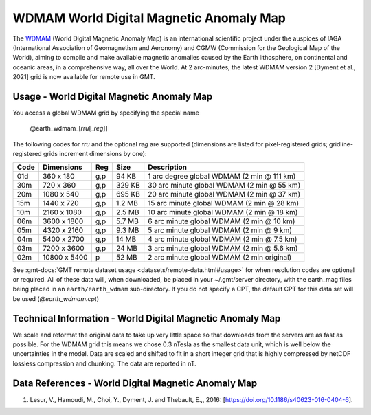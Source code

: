 WDMAM World Digital Magnetic Anomaly Map
----------------------------------------
.. figure:: /_static/GMT_wdmam.jpg
   :width: 710 px
   :align: center

The `WDMAM <https://wdmam.org>`_ (World Digital Magnetic Anomaly Map) is an international
scientific project under the auspices of IAGA (International Association of Geomagnetism
and Aeronomy) and CGMW (Commission for the Geological Map of the World), aiming to compile
and make available magnetic anomalies caused by the Earth lithosphere, on continental and
oceanic areas, in a comprehensive way, all over the World.
At 2 arc-minutes, the latest WDMAM version 2 [Dyment et al., 2021] grid is now available
for remote use in GMT.

Usage - World Digital Magnetic Anomaly Map
~~~~~~~~~~~~~~~~~~~~~~~~~~~~~~~~~~~~~~~~~~

You access a global WDMAM grid by specifying the special name

   @earth_wdmam_\ [*rr*\ *u*\ [_\ *reg*\ ]]

The following codes for *rr*\ *u* and the optional *reg* are supported (dimensions are listed
for pixel-registered grids; gridline-registered grids increment dimensions by one):

.. _tbl-earth_wdmam:

==== ================= === =======  ==========================================
Code Dimensions        Reg Size     Description
==== ================= === =======  ==========================================
01d       360 x    180 g,p   94 KB  1 arc degree global WDMAM (2 min @ 111 km)
30m       720 x    360 g,p  329 KB  30 arc minute global WDMAM (2 min @ 55 km)
20m      1080 x    540 g,p  695 KB  20 arc minute global WDMAM (2 min @ 37 km)
15m      1440 x    720 g,p  1.2 MB  15 arc minute global WDMAM (2 min @ 28 km)
10m      2160 x   1080 g,p  2.5 MB  10 arc minute global WDMAM (2 min @ 18 km)
06m      3600 x   1800 g,p  5.7 MB  6 arc minute global WDMAM (2 min @ 10 km)
05m      4320 x   2160 g,p  9.3 MB  5 arc minute global WDMAM (2 min @ 9 km)
04m      5400 x   2700 g,p   14 MB  4 arc minute global WDMAM (2 min @ 7.5 km)
03m      7200 x   3600 g,p   24 MB  3 arc minute global WDMAM (2 min @ 5.6 km)
02m     10800 x   5400   p   52 MB  2 arc minute global WDMAM (2 min original)
==== ================= === =======  ==========================================

See :gmt-docs:`GMT remote dataset usage <datasets/remote-data.html#usage>` for when resolution codes are optional or required.
All of these data will, when downloaded, be placed in your ~/.gmt/server directory, with
the earth_mag files being placed in an ``earth/earth_wdmam`` sub-directory. If you do not
specify a CPT, the default CPT for this data set will be used (*@earth_wdmam.cpt*)

Technical Information - World Digital Magnetic Anomaly Map
~~~~~~~~~~~~~~~~~~~~~~~~~~~~~~~~~~~~~~~~~~~~~~~~~~~~~~~~~~

We scale and reformat the original data to take up very little space so that downloads
from the servers are as fast as possible.  For the WDMAM grid this means we chose 0.3
nTesla as the smallest data unit, which is well below the uncertainties in the model.
Data are scaled and shifted to fit in a short integer grid that is highly compressed
by netCDF lossless compression and chunking. The data are reported in nT.

Data References - World Digital Magnetic Anomaly Map
~~~~~~~~~~~~~~~~~~~~~~~~~~~~~~~~~~~~~~~~~~~~~~~~~~~~

#. Lesur, V., Hamoudi, M., Choi, Y., Dyment, J. and Thebault, E.,, 2016: [https://doi.org/10.1186/s40623-016-0404-6].
